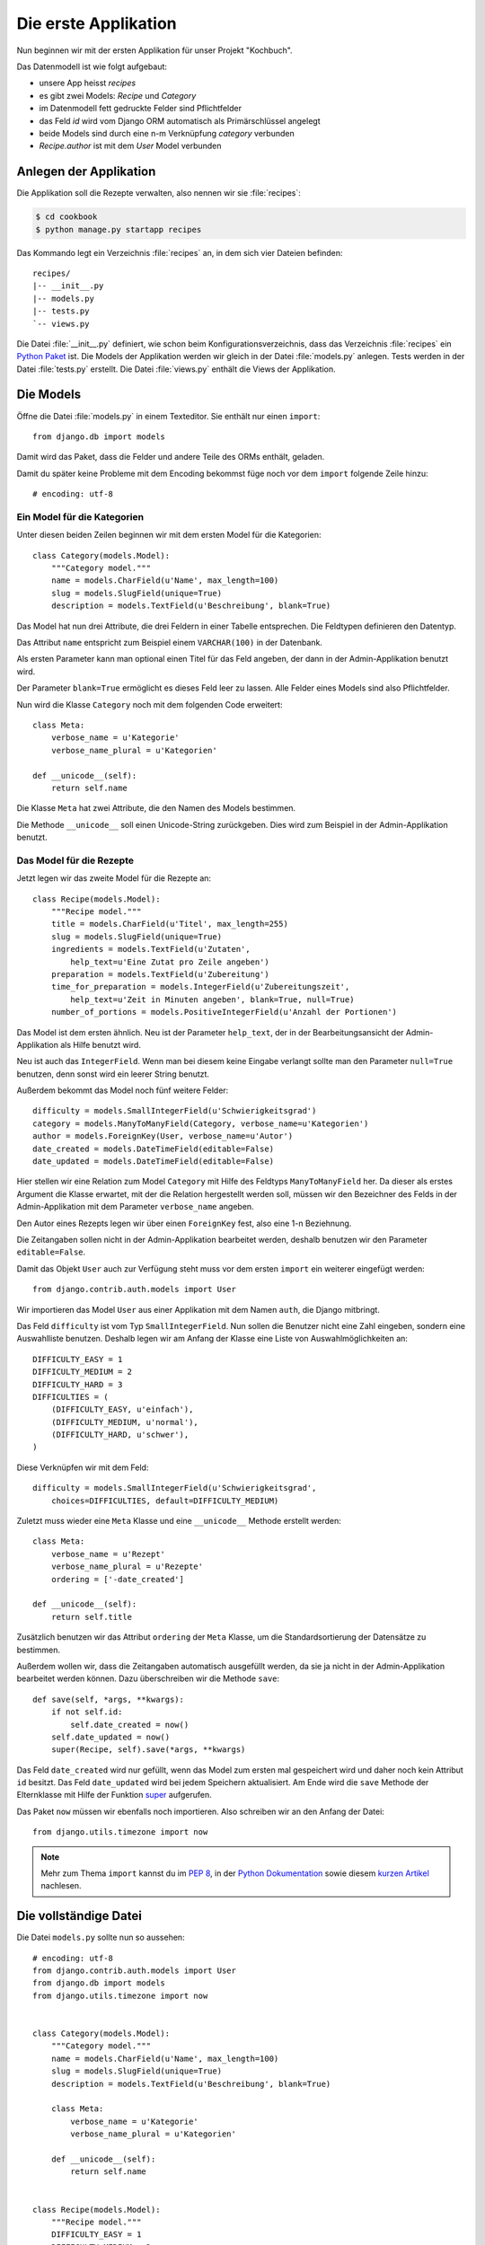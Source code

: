 Die erste Applikation
*********************

Nun beginnen wir mit der ersten Applikation für unser Projekt "Kochbuch".

Das Datenmodell ist wie folgt aufgebaut:

.. graphviz:: models.dot

- unsere App heisst *recipes*
- es gibt zwei Models: *Recipe* und *Category*
- im Datenmodell fett gedruckte Felder sind Pflichtfelder
- das Feld *id* wird vom Django ORM automatisch als Primärschlüssel angelegt
- beide Models sind durch eine n-m Verknüpfung *category* verbunden
- *Recipe.author* ist mit dem *User* Model verbunden

Anlegen der Applikation
=======================

Die Applikation soll die Rezepte verwalten, also nennen wir sie
:file:`recipes`:

.. code-block:: bash

    $ cd cookbook
    $ python manage.py startapp recipes

Das Kommando legt ein Verzeichnis :file:`recipes` an, in dem sich vier Dateien
befinden:

::

    recipes/
    |-- __init__.py
    |-- models.py
    |-- tests.py
    `-- views.py

Die Datei :file:`__init__.py` definiert, wie schon beim
Konfigurationsverzeichnis, dass das Verzeichnis :file:`recipes` ein `Python
Paket <http://docs.python.org/tutorial/modules.html#packages>`_ ist. Die Models
der Applikation werden wir gleich in der Datei :file:`models.py` anlegen. Tests
werden in der Datei :file:`tests.py` erstellt. Die Datei :file:`views.py`
enthält die Views der Applikation.

Die Models
==========

Öffne die Datei :file:`models.py` in einem Texteditor. Sie enthält nur einen
``import``::

    from django.db import models

Damit wird das Paket, dass die Felder und andere Teile des ORMs enthält,
geladen.

Damit du später keine Probleme mit dem Encoding bekommst füge noch vor dem
``import`` folgende Zeile hinzu::

    # encoding: utf-8


Ein Model für die Kategorien
----------------------------

Unter diesen beiden Zeilen beginnen wir mit dem ersten Model für die
Kategorien::

    class Category(models.Model):
        """Category model."""
        name = models.CharField(u'Name', max_length=100)
        slug = models.SlugField(unique=True)
        description = models.TextField(u'Beschreibung', blank=True)

Das Model hat nun drei Attribute, die drei Feldern in einer Tabelle
entsprechen. Die Feldtypen definieren den Datentyp.

Das Attribut ``name`` entspricht zum Beispiel einem ``VARCHAR(100)`` in der
Datenbank.

Als ersten Parameter kann man optional einen Titel für das Feld angeben, der
dann in der Admin-Applikation benutzt wird.

Der Parameter ``blank=True`` ermöglicht es dieses Feld leer zu lassen. Alle
Felder eines Models sind also Pflichtfelder.

Nun wird die Klasse ``Category`` noch mit dem folgenden Code erweitert::

        class Meta:
            verbose_name = u'Kategorie'
            verbose_name_plural = u'Kategorien'

        def __unicode__(self):
            return self.name

Die Klasse ``Meta`` hat zwei Attribute, die den Namen des Models bestimmen.

Die Methode ``__unicode__`` soll einen Unicode-String zurückgeben. Dies wird
zum Beispiel in der Admin-Applikation benutzt.

Das Model für die Rezepte
-------------------------

Jetzt legen wir das zweite Model für die Rezepte an::

    class Recipe(models.Model):
        """Recipe model."""
        title = models.CharField(u'Titel', max_length=255)
        slug = models.SlugField(unique=True)
        ingredients = models.TextField(u'Zutaten',
            help_text=u'Eine Zutat pro Zeile angeben')
        preparation = models.TextField(u'Zubereitung')
        time_for_preparation = models.IntegerField(u'Zubereitungszeit',
            help_text=u'Zeit in Minuten angeben', blank=True, null=True)
        number_of_portions = models.PositiveIntegerField(u'Anzahl der Portionen')

Das Model ist dem ersten ähnlich. Neu ist der Parameter ``help_text``, der in
der Bearbeitungsansicht der Admin-Applikation als Hilfe benutzt wird.

Neu ist auch das ``IntegerField``. Wenn man bei diesem keine Eingabe verlangt
sollte man den Parameter ``null=True`` benutzen, denn sonst wird ein leerer
String benutzt.

Außerdem bekommt das Model noch fünf weitere Felder::

    difficulty = models.SmallIntegerField(u'Schwierigkeitsgrad')
    category = models.ManyToManyField(Category, verbose_name=u'Kategorien')
    author = models.ForeignKey(User, verbose_name=u'Autor')
    date_created = models.DateTimeField(editable=False)
    date_updated = models.DateTimeField(editable=False)

Hier stellen wir eine Relation zum Model ``Category`` mit Hilfe des Feldtyps
``ManyToManyField`` her. Da dieser als erstes Argument die Klasse erwartet,
mit der die Relation hergestellt werden soll, müssen wir den Bezeichner des
Felds in der Admin-Applikation mit dem Parameter ``verbose_name`` angeben.

Den Autor eines Rezepts legen wir über einen ``ForeignKey`` fest, also eine
1-n Beziehnung.

Die Zeitangaben sollen nicht in der Admin-Applikation bearbeitet werden,
deshalb benutzen wir den Parameter ``editable=False``.

Damit das Objekt ``User`` auch zur Verfügung steht muss vor dem ersten
``import`` ein weiterer eingefügt werden::

    from django.contrib.auth.models import User

Wir importieren das Model ``User`` aus einer Applikation mit dem Namen
``auth``, die Django mitbringt.

Das Feld ``difficulty`` ist vom Typ ``SmallIntegerField``. Nun sollen die
Benutzer nicht eine Zahl eingeben, sondern eine Auswahlliste benutzen. Deshalb
legen wir am Anfang der Klasse eine Liste von Auswahlmöglichkeiten an::

    DIFFICULTY_EASY = 1
    DIFFICULTY_MEDIUM = 2
    DIFFICULTY_HARD = 3
    DIFFICULTIES = (
        (DIFFICULTY_EASY, u'einfach'),
        (DIFFICULTY_MEDIUM, u'normal'),
        (DIFFICULTY_HARD, u'schwer'),
    )

Diese Verknüpfen wir mit dem Feld::

    difficulty = models.SmallIntegerField(u'Schwierigkeitsgrad',
        choices=DIFFICULTIES, default=DIFFICULTY_MEDIUM)

Zuletzt muss wieder eine ``Meta`` Klasse und eine ``__unicode__`` Methode
erstellt werden::

        class Meta:
            verbose_name = u'Rezept'
            verbose_name_plural = u'Rezepte'
            ordering = ['-date_created']

        def __unicode__(self):
            return self.title

Zusätzlich benutzen wir das Attribut ``ordering`` der ``Meta`` Klasse, um die
Standardsortierung der Datensätze zu bestimmen.

Außerdem wollen wir, dass die Zeitangaben automatisch ausgefüllt werden, da
sie ja nicht in der Admin-Applikation bearbeitet werden können. Dazu
überschreiben wir die Methode ``save``::

        def save(self, *args, **kwargs):
            if not self.id:
                self.date_created = now()
            self.date_updated = now()
            super(Recipe, self).save(*args, **kwargs)

Das Feld ``date_created`` wird nur gefüllt, wenn das Model zum ersten mal
gespeichert wird und daher noch kein Attribut ``id`` besitzt. Das Feld
``date_updated`` wird bei jedem Speichern aktualisiert. Am Ende wird die
``save`` Methode der Elternklasse mit Hilfe der Funktion super_ aufgerufen.

.. _super: http://docs.python.org/library/functions.html#super

Das Paket ``now`` müssen wir ebenfalls noch importieren. Also schreiben wir an
den Anfang der Datei::

    from django.utils.timezone import now

..  note::

    Mehr zum Thema ``import`` kannst du im :pep:`8`, in der `Python Dokumentation
    <http://docs.python.org/reference/simple_stmts.html#import>`_ sowie diesem
    `kurzen Artikel <http://effbot.org/zone/import-confusion.htm>`_ nachlesen.

Die vollständige Datei
======================

Die Datei ``models.py`` sollte nun so aussehen::

    # encoding: utf-8
    from django.contrib.auth.models import User
    from django.db import models
    from django.utils.timezone import now


    class Category(models.Model):
        """Category model."""
        name = models.CharField(u'Name', max_length=100)
        slug = models.SlugField(unique=True)
        description = models.TextField(u'Beschreibung', blank=True)

        class Meta:
            verbose_name = u'Kategorie'
            verbose_name_plural = u'Kategorien'

        def __unicode__(self):
            return self.name


    class Recipe(models.Model):
        """Recipe model."""
        DIFFICULTY_EASY = 1
        DIFFICULTY_MEDIUM = 2
        DIFFICULTY_HARD = 3
        DIFFICULTIES = (
            (DIFFICULTY_EASY, u'einfach'),
            (DIFFICULTY_MEDIUM, u'normal'),
            (DIFFICULTY_HARD, u'schwer'),
        )
        title = models.CharField(u'Titel', max_length=255)
        slug = models.SlugField(unique=True)
        ingredients = models.TextField(u'Zutaten',
            help_text=u'Eine Zutat pro Zeile angeben')
        preparation = models.TextField(u'Zubereitung')
        time_for_preparation = models.IntegerField(u'Zubereitungszeit',
            help_text=u'Zeit in Minuten angeben', blank=True, null=True)
        number_of_portions = models.PositiveIntegerField(u'Anzahl der Portionen')
        difficulty = models.SmallIntegerField(u'Schwierigkeitsgrad',
            choices=DIFFICULTIES, default=DIFFICULTY_MEDIUM)
        category = models.ManyToManyField(Category, verbose_name=u'Kategorien')
        author = models.ForeignKey(User, verbose_name=u'Autor')
        date_created = models.DateTimeField(editable=False)
        date_updated = models.DateTimeField(editable=False)

        class Meta:
            verbose_name = u'Rezept'
            verbose_name_plural = u'Rezepte'
            ordering = ['-date_created']

        def __unicode__(self):
            return self.title

        def save(self, *args, **kwargs):
            if not self.id:
                self.date_created = now()
            self.date_updated = now()
            super(Recipe, self).save(*args, **kwargs)

Die Applikation aktivieren
==========================

Damit wir die Applikation im Projekt nutzen können müssen wir sie in die
Konfiguration eintragen.

Öffne dazu die Datei :file:`settings.py` und füge den Namen unserer
Applikation am Ende von ``INSTALLED_APPS`` ein.

Danach sieht ``INSTALLED_APPS`` so aus::

    INSTALLED_APPS = (
        'django.contrib.auth',
        'django.contrib.contenttypes',
        'django.contrib.sessions',
        'django.contrib.sites',
        'django.contrib.messages',
        # Uncomment the next line to enable the admin:
        # 'django.contrib.admin',
        'recipes'
    )


Weiterführende Links zur Django Dokumentation
=============================================

* :djangodocs:`Allgemeine Informationen zu den Models <topics/db/models/#topics-db-models>`
* :djangodocs:`Alle in Django enthaltenen Feldtypen <ref/models/fields/#ref-models-fields>`
* :djangodocs:`Die Parameter der Meta Klasse <ref/models/options/#ref-models-options>`
